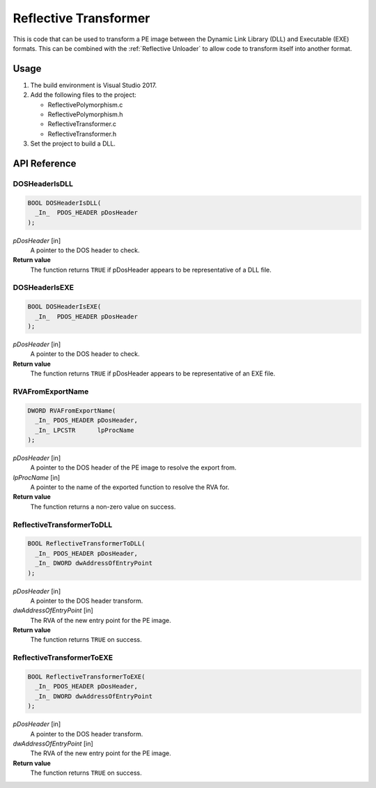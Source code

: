 .. _Reflective Transformer:

Reflective Transformer
======================

This is code that can be used to transform a PE image between the Dynamic Link
Library (DLL) and Executable (EXE) formats. This can be combined with the
:ref:`Reflective Unloader` to allow code to transform itself into another
format.

Usage
-----

1. The build environment is Visual Studio 2017.
2. Add the following files to the project:

   - ReflectivePolymorphism.c
   - ReflectivePolymorphism.h
   - ReflectiveTransformer.c
   - ReflectiveTransformer.h

3. Set the project to build a DLL.

API Reference
-------------

DOSHeaderIsDLL
^^^^^^^^^^^^^^

.. code-block:: c

    BOOL DOSHeaderIsDLL(
      _In_  PDOS_HEADER pDosHeader
    );

*pDosHeader* [in]
   A pointer to the DOS header to check.

**Return value**
   The function returns ``TRUE`` if pDosHeader appears to be representative of a
   DLL file.

DOSHeaderIsEXE
^^^^^^^^^^^^^^

.. code-block:: c

    BOOL DOSHeaderIsEXE(
      _In_  PDOS_HEADER pDosHeader
    );

*pDosHeader* [in]
   A pointer to the DOS header to check.

**Return value**
   The function returns ``TRUE`` if pDosHeader appears to be representative of
   an EXE file.

RVAFromExportName
^^^^^^^^^^^^^^^^^

.. code-block:: c

    DWORD RVAFromExportName(
      _In_ PDOS_HEADER pDosHeader,
      _In_ LPCSTR      lpProcName
    );

*pDosHeader* [in]
   A pointer to the DOS header of the PE image to resolve the export from.

*lpProcName* [in]
   A pointer to the name of the exported function to resolve the RVA for.

**Return value**
   The function returns a non-zero value on success.

ReflectiveTransformerToDLL
^^^^^^^^^^^^^^^^^^^^^^^^^^

.. code-block:: c

    BOOL ReflectiveTransformerToDLL(
      _In_ PDOS_HEADER pDosHeader,
      _In_ DWORD dwAddressOfEntryPoint
    );

*pDosHeader* [in]
   A pointer to the DOS header transform.

*dwAddressOfEntryPoint* [in]
    The RVA of the new entry point for the PE image.

**Return value**
   The function returns ``TRUE`` on success.

ReflectiveTransformerToEXE
^^^^^^^^^^^^^^^^^^^^^^^^^^

.. code-block:: c

    BOOL ReflectiveTransformerToEXE(
      _In_ PDOS_HEADER pDosHeader,
      _In_ DWORD dwAddressOfEntryPoint
    );

*pDosHeader* [in]
   A pointer to the DOS header transform.

*dwAddressOfEntryPoint* [in]
    The RVA of the new entry point for the PE image.

**Return value**
   The function returns ``TRUE`` on success.
